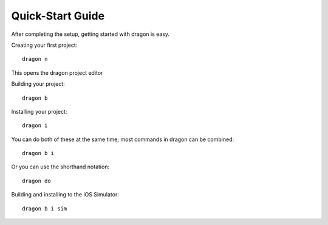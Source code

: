 Quick-Start Guide
---------------------

After completing the setup, getting started with dragon is easy.


Creating your first project::

    dragon n

This opens the dragon project editor

.. image:: images/dragon-quickstart-1.png
   :width: 600


Building your project::

    dragon b


Installing your project::

    dragon i


You can do both of these at the same time; most commands in dragon can be combined::

    dragon b i


Or you can use the shorthand notation::

    dragon do

Building and installing to the iOS Simulator::

    dragon b i sim
